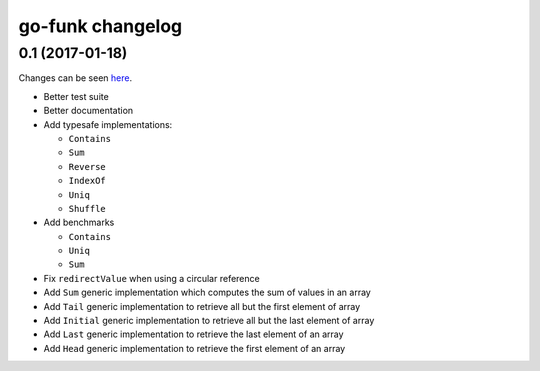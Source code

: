 go-funk changelog
=================

0.1 (2017-01-18)
----------------

Changes can be seen `here <https://github.com/thoas/go-funk/compare/73b8ae1f6443c9d4acbdc612bbb2ca804bb39b1d...master>`_.

* Better test suite
* Better documentation
* Add typesafe implementations:

  * ``Contains``
  * ``Sum``
  * ``Reverse``
  * ``IndexOf``
  * ``Uniq``
  * ``Shuffle``
* Add benchmarks

  * ``Contains``
  * ``Uniq``
  * ``Sum``
* Fix ``redirectValue`` when using a circular reference
* Add ``Sum`` generic implementation which computes the sum of values in an array
* Add ``Tail`` generic implementation to retrieve all but the first element of array
* Add ``Initial`` generic implementation to retrieve all but the last element of array
* Add ``Last`` generic implementation to retrieve the last element of an array
* Add ``Head`` generic implementation to retrieve the first element of an array
